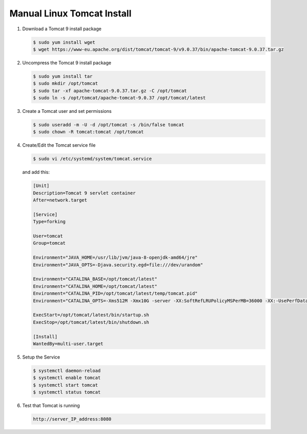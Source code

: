 .. _Manual Linux Tomcat Install:


Manual Linux Tomcat Install
---------------------------

#. Download a Tomcat 9 install package

   .. code-block:: console

      $ sudo yum install wget
      $ wget https://www-eu.apache.org/dist/tomcat/tomcat-9/v9.0.37/bin/apache-tomcat-9.0.37.tar.gz

#. Uncompress the Tomcat 9 install package

   .. code-block:: console

        $ sudo yum install tar
        $ sudo mkdir /opt/tomcat
        $ sudo tar -xf apache-tomcat-9.0.37.tar.gz -C /opt/tomcat
        $ sudo ln -s /opt/tomcat/apache-tomcat-9.0.37 /opt/tomcat/latest

#. Create a Tomcat user and set permissions

   .. code-block:: console

        $ sudo useradd -m -U -d /opt/tomcat -s /bin/false tomcat
        $ sudo chown -R tomcat:tomcat /opt/tomcat

#. Create/Edit the Tomcat service file

   .. code-block:: console

       $ sudo vi /etc/systemd/system/tomcat.service

   and add this:

   .. code-block:: console

       [Unit]
       Description=Tomcat 9 servlet container
       After=network.target

       [Service]
       Type=forking

       User=tomcat
       Group=tomcat

       Environment="JAVA_HOME=/usr/lib/jvm/java-8-openjdk-amd64/jre"
       Environment="JAVA_OPTS=-Djava.security.egd=file:///dev/urandom"

       Environment="CATALINA_BASE=/opt/tomcat/latest"
       Environment="CATALINA_HOME=/opt/tomcat/latest"
       Environment="CATALINA_PID=/opt/tomcat/latest/temp/tomcat.pid"
       Environment="CATALINA_OPTS=-Xms512M -Xmx10G -server -XX:SoftRefLRUPolicyMSPerMB=36000 -XX:-UsePerfData -Dorg.geotools.referencing.forceXY=true -Dorg.geotoools.render.lite.scale.unitCompensation=true"

       ExecStart=/opt/tomcat/latest/bin/startup.sh
       ExecStop=/opt/tomcat/latest/bin/shutdown.sh

       [Install]
       WantedBy=multi-user.target

#. Setup the Service

   .. code-block:: console

      $ systemctl daemon-reload
      $ systemctl enable tomcat
      $ systemctl start tomcat
      $ systemctl status tomcat

#. Test that Tomcat is running

   .. code-block:: console

      http://server_IP_address:8080

